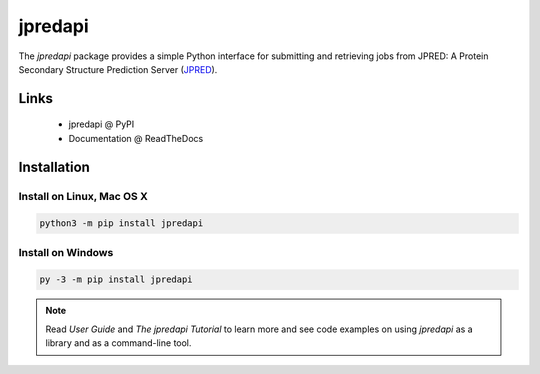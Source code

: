 jpredapi
========

The `jpredapi` package provides a simple Python interface for submitting
and retrieving jobs from JPRED: A Protein Secondary Structure Prediction Server
(JPRED_).


Links
~~~~~

   * jpredapi @ PyPI
   * Documentation @ ReadTheDocs


Installation
~~~~~~~~~~~~

Install on Linux, Mac OS X
--------------------------

.. code:: bash

   python3 -m pip install jpredapi

Install on Windows
------------------

.. code:: bash

   py -3 -m pip install jpredapi

.. note:: Read `User Guide` and `The jpredapi Tutorial` to learn more and see code examples on using
          `jpredapi` as a library and as a command-line tool.


.. _pip: https://pip.pypa.io/
.. _JPRED: http://www.compbio.dundee.ac.uk/jpred/